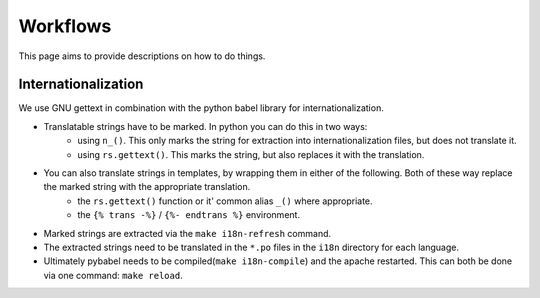 Workflows
=========

This page aims to provide descriptions on how to do things.

Internationalization
--------------------

We use GNU gettext in combination with the python babel library for
internationalization.

* Translatable strings have to be marked. In python you can do this in two ways:
	* using ``n_()``. This only marks the string for extraction into internationalization files,
	  but does not translate it.
	* using ``rs.gettext()``. This marks the string, but also replaces it with the translation.

* You can also translate strings in templates, by wrapping them in either of the following. Both of these way replace the marked string with the appropriate translation.
	* the ``rs.gettext()`` function or it' common alias ``_()`` where appropriate.
	* the ``{% trans -%}`` / ``{%- endtrans %}`` environment.

* Marked strings are extracted via the ``make i18n-refresh`` command.

* The extracted strings need to be translated in the ``*.po`` files in the ``i18n``
  directory for each language.

* Ultimately pybabel needs to be compiled(``make i18n-compile``) and the apache restarted. This can both be done via one command: ``make reload``.